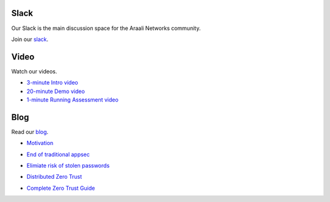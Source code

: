 Slack
=====
Our Slack is the main discussion space for the Araali Networks community.

Join our slack_.

.. _slack: https://join.slack.com/t/araali/shared_invite/zt-o3yeo8us-GRa7qtz4p0kcIVIBaIxWbA

Video
=====
Watch our videos.

- `3-minute Intro video <https://vimeo.com/517546362>`_
- `20-minute Demo video <https://www.demosondemand.com/dod_staging/app.js/html5/sessID/ARAA001/promotion_id/0/startTime/0/reseller_id/1571?eo=104116116112115058047047119119119046116104101100101109111102111114117109046099111109047122101114111116114117115116047068101109111082111111109046097115112120063115112061065114097097108105078101116119111114107115124124087101100032077097114032050052032050048050049032048053058053051058048053032071077084045048055048048032040080097099105102105099032068097121108105103104116032084105109101041#!/%23.YFs3g3CPViI.linkedin>`_
- `1-minute Running Assessment video <https://vimeo.com/534920297>`_

Blog
====
Read our blog_.

.. _blog: https://www.araalinetworks.com/post

- Motivation_

.. _Motivation: https://www.araalinetworks.com/post/why-i-created-araali

- `End of traditional appsec`_

.. _End of traditional appsec: https://www.araalinetworks.com/post/end-of-traditional-appsec

- `Elimiate risk of stolen passwords`_

.. _Elimiate risk of stolen passwords: https://www.araalinetworks.com/post/passwordless-cloud-native-apps

- `Distributed Zero Trust`_

.. _Distributed Zero Trust: https://www.araalinetworks.com/post/ztna-vs-adzt

- `Complete Zero Trust Guide`_

.. _Complete Zero Trust Guide: https://www.araalinetworks.com/post/complete-guide-cn-security
